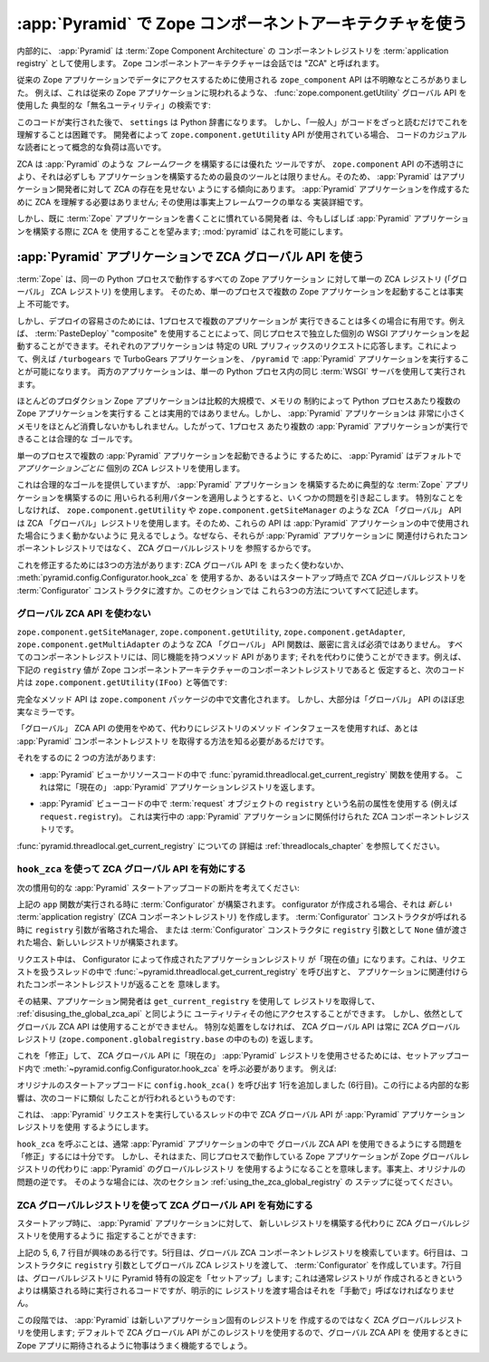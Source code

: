 .. index::
   single: ZCA
   single: Zope Component Architecture
   single: zope.component
   single: application registry
   single: getSiteManager
   single: getUtility

.. Using the Zope Component Architecture in :app:`Pyramid`

.. _zca_chapter:

:app:`Pyramid` で Zope コンポーネントアーキテクチャを使う
==========================================================

.. Under the hood, :app:`Pyramid` uses a :term:`Zope Component
.. Architecture` component registry as its :term:`application registry`.
.. The Zope Component Architecture is referred to colloquially as the
.. "ZCA."

内部的に、 :app:`Pyramid` は :term:`Zope Component Architecture` の
コンポーネントレジストリを :term:`application registry` として使用します。
Zope コンポーネントアーキテクチャーは会話では "ZCA" と呼ばれます。


.. The ``zope.component`` API used to access data in a traditional Zope
.. application can be opaque.  For example, here is a typical "unnamed
.. utility" lookup using the :func:`zope.component.getUtility` global API
.. as it might appear in a traditional Zope application:

従来の Zope アプリケーションでデータにアクセスするために使用される
``zope_component`` API は不明瞭なところがありました。
例えば、これは従来の Zope アプリケーションに現われるような、
:func:`zope.component.getUtility` グローバル API を使用した
典型的な「無名ユーティリティ」の検索です:


.. ignore-next-block
.. code-block:: python
   :linenos:

   from pyramid.interfaces import ISettings
   from zope.component import getUtility
   settings = getUtility(ISettings)


.. After this code runs, ``settings`` will be a Python dictionary.  But
.. it's unlikely that any "civilian" will be able to figure this out just
.. by reading the code casually.  When the ``zope.component.getUtility``
.. API is used by a developer, the conceptual load on a casual reader of
.. code is high.

このコードが実行された後で、 ``settings`` は Python 辞書になります。
しかし、「一般人」がコードをざっと読むだけでこれを理解することは困難です。
開発者によって ``zope.component.getUtility`` API が使用されている場合、
コードのカジュアルな読者にとって概念的な負荷は高いです。


.. While the ZCA is an excellent tool with which to build a *framework*
.. such as :app:`Pyramid`, it is not always the best tool with which
.. to build an *application* due to the opacity of the ``zope.component``
.. APIs.  Accordingly, :app:`Pyramid` tends to hide the presence of the
.. ZCA from application developers.  You needn't understand the ZCA to
.. create a :app:`Pyramid` application; its use is effectively only a
.. framework implementation detail.

ZCA は :app:`Pyramid` のような *フレームワーク* を構築するには優れた
ツールですが、 ``zope.component`` API の不透明さにより、それは必ずしも
アプリケーションを構築するための最良のツールとは限りません。そのため、
:app:`Pyramid` はアプリケーション開発者に対して ZCA の存在を見せない
ようにする傾向にあります。 :app:`Pyramid` アプリケーションを作成するために
ZCA を理解する必要はありません; その使用は事実上フレームワークの単なる
実装詳細です。


.. However, developers who are already used to writing :term:`Zope`
.. applications often still wish to use the ZCA while building a
.. :app:`Pyramid` application; :mod:`pyramid` makes this possible.

しかし、既に :term:`Zope` アプリケーションを書くことに慣れている開発者
は、今もしばしば :app:`Pyramid` アプリケーションを構築する際に ZCA を
使用することを望みます; :mod:`pyramid` はこれを可能にします。


.. Using the ZCA Global API in a :app:`Pyramid` Application

.. index::
   single: get_current_registry
   single: getUtility
   single: getSiteManager
   single: ZCA global API

:app:`Pyramid` アプリケーションで ZCA グローバル API を使う
-----------------------------------------------------------

.. :term:`Zope` uses a single ZCA registry -- the "global" ZCA registry
.. -- for all Zope applications that run in the same Python process,
.. effectively making it impossible to run more than one Zope application
.. in a single process.

:term:`Zope` は、同一の Python プロセスで動作するすべての Zope アプリケーション
に対して単一の ZCA レジストリ (「グローバル」 ZCA レジストリ) を使用します。
そのため、単一のプロセスで複数の Zope アプリケーションを起動することは事実上
不可能です。


.. However, for ease of deployment, it's often useful to be able to run more
.. than a single application per process.  For example, use of a
.. :term:`PasteDeploy` "composite" allows you to run separate individual WSGI
.. applications in the same process, each answering requests for some URL
.. prefix.  This makes it possible to run, for example, a TurboGears application
.. at ``/turbogears`` and a :app:`Pyramid` application at ``/pyramid``, both
.. served up using the same :term:`WSGI` server within a single Python process.

しかし、デプロイの容易さのためには、1プロセスで複数のアプリケーションが
実行できることは多くの場合に有用です。例えば、 :term:`PasteDeploy`
"composite" を使用することによって、同じプロセスで独立した個別の WSGI
アプリケーションを起動することができます。それぞれのアプリケーションは
特定の URL プリフィックスのリクエストに応答します。これによって、例えば
``/turbogears`` で TurboGears アプリケーションを、 ``/pyramid`` で
:app:`Pyramid` アプリケーションを実行することが可能になります。
両方のアプリケーションは、単一の Python プロセス内の同じ :term:`WSGI`
サーバを使用して実行されます。


.. Most production Zope applications are relatively large, making it
.. impractical due to memory constraints to run more than one Zope
.. application per Python process.  However, a :app:`Pyramid` application
.. may be very small and consume very little memory, so it's a reasonable
.. goal to be able to run more than one :app:`Pyramid` application per
.. process.

ほとんどのプロダクション Zope アプリケーションは比較的大規模で、メモリの
制約によって Python プロセスあたり複数の Zope アプリケーションを実行する
ことは実用的ではありません。しかし、 :app:`Pyramid` アプリケーションは
非常に小さくメモリをほとんど消費しないかもしれません。したがって、1プロセス
あたり複数の :app:`Pyramid` アプリケーションが実行できることは合理的な
ゴールです。


.. In order to make it possible to run more than one :app:`Pyramid`
.. application in a single process, :app:`Pyramid` defaults to using a
.. separate ZCA registry *per application*.

単一のプロセスで複数の :app:`Pyramid` アプリケーションを起動できるように
するために、 :app:`Pyramid` はデフォルトで *アプリケーションごとに*
個別の ZCA レジストリを使用します。


.. While this services a reasonable goal, it causes some issues when
.. trying to use patterns which you might use to build a typical
.. :term:`Zope` application to build a :app:`Pyramid` application.
.. Without special help, ZCA "global" APIs such as
.. ``zope.component.getUtility`` and ``zope.component.getSiteManager``
.. will use the ZCA "global" registry.  Therefore, these APIs
.. will appear to fail when used in a :app:`Pyramid` application,
.. because they'll be consulting the ZCA global registry rather than the
.. component registry associated with your :app:`Pyramid` application.

これは合理的なゴールを提供していますが、 :app:`Pyramid` アプリケーション
を構築するために典型的な :term:`Zope` アプリケーションを構築するのに
用いられる利用パターンを適用しようとすると、いくつかの問題を引き起こします。
特別なことをしなければ、 ``zope.component.getUtility`` や
``zope.component.getSiteManager`` のような ZCA 「グローバル」 API は
ZCA 「グローバル」レジストリを使用します。そのため、これらの API は
:app:`Pyramid` アプリケーションの中で使用された場合にうまく動かないように
見えるでしょう。なぜなら、それらが :app:`Pyramid` アプリケーションに
関連付けられたコンポーネントレジストリではなく、 ZCA グローバルレジストリを
参照するからです。


.. There are three ways to fix this: by disusing the ZCA global API
.. entirely, by using
.. :meth:`pyramid.config.Configurator.hook_zca` or by passing
.. the ZCA global registry to the :term:`Configurator` constructor at
.. startup time.  We'll describe all three methods in this section.

これを修正するためには3つの方法があります: ZCA グローバル API を
まったく使わないか、 :meth:`pyramid.config.Configurator.hook_zca` を
使用するか、あるいはスタートアップ時点で ZCA グローバルレジストリを
:term:`Configurator` コンストラクタに渡すか。このセクションでは
これら3つの方法についてすべて記述します。


.. index::
   single: request.registry

.. Disusing the Global ZCA API

.. _disusing_the_global_zca_api:

グローバル ZCA API を使わない
+++++++++++++++++++++++++++++

.. ZCA "global" API functions such as ``zope.component.getSiteManager``,
.. ``zope.component.getUtility``, ``zope.component.getAdapter``, and
.. ``zope.component.getMultiAdapter`` aren't strictly necessary.  Every
.. component registry has a method API that offers the same
.. functionality; it can be used instead.  For example, presuming the
.. ``registry`` value below is a Zope Component Architecture component
.. registry, the following bit of code is equivalent to
.. ``zope.component.getUtility(IFoo)``:

``zope.component.getSiteManager``, ``zope.component.getUtility``,
``zope.component.getAdapter``, ``zope.component.getMultiAdapter``
のような ZCA 「グローバル」 API 関数は、厳密に言えば必須ではありません。
すべてのコンポーネントレジストリには、同じ機能を持つメソッド API があります;
それを代わりに使うことができます。例えば、下記の ``registry`` 値が
Zope コンポーネントアーキテクチャーのコンポーネントレジストリであると
仮定すると、次のコード片は ``zope.component.getUtility(IFoo)`` と等価です:


.. code-block:: python
   :linenos:

   registry.getUtility(IFoo)


.. The full method API is documented in the ``zope.component`` package,
.. but it largely mirrors the "global" API almost exactly.

完全なメソッド API は ``zope.component`` パッケージの中で文書化されます。
しかし、大部分は「グローバル」 API のほぼ忠実なミラーです。


.. If you are willing to disuse the "global" ZCA APIs and use the method
.. interface of a registry instead, you need only know how to obtain the
.. :app:`Pyramid` component registry.

「グローバル」 ZCA API の使用をやめて、代わりにレジストリのメソッド
インタフェースを使用すれば、あとは :app:`Pyramid` コンポーネントレジストリ
を取得する方法を知る必要があるだけです。


.. There are two ways of doing so:

それをするのに 2 つの方法があります:


.. - use the :func:`pyramid.threadlocal.get_current_registry`
..   function within :app:`Pyramid` view or resource code.  This will
..   always return the "current" :app:`Pyramid` application registry.

- :app:`Pyramid` ビューかリソースコードの中で
  :func:`pyramid.threadlocal.get_current_registry` 関数を使用する。
  これは常に「現在の」 :app:`Pyramid` アプリケーションレジストリを返します。


.. - use the attribute of the :term:`request` object named ``registry``
..   in your :app:`Pyramid` view code, eg. ``request.registry``.  This
..   is the ZCA component registry related to the running
..   :app:`Pyramid` application.

- :app:`Pyramid` ビューコードの中で :term:`request` オブジェクトの
  ``registry`` という名前の属性を使用する (例えば ``request.registry``)。
  これは実行中の :app:`Pyramid` アプリケーションに関係付けられた
  ZCA コンポーネントレジストリです。


.. See :ref:`threadlocals_chapter` for more information about
.. :func:`pyramid.threadlocal.get_current_registry`.

:func:`pyramid.threadlocal.get_current_registry` についての
詳細は :ref:`threadlocals_chapter` を参照してください。


.. index::
   single: hook_zca (configurator method)

.. Enabling the ZCA Global API by Using ``hook_zca``

.. _hook_zca:

``hook_zca`` を使って ZCA グローバル API を有効にする
+++++++++++++++++++++++++++++++++++++++++++++++++++++

.. Consider the following bit of idiomatic :app:`Pyramid` startup code:

次の慣用句的な :app:`Pyramid` スタートアップコードの断片を考えてください:


.. code-block:: python
   :linenos:

   from zope.component import getGlobalSiteManager
   from pyramid.config import Configurator

   def app(global_settings, **settings):
       config = Configurator(settings=settings)
       config.include('some.other.package')
       return config.make_wsgi_app()


.. When the ``app`` function above is run, a :term:`Configurator` is
.. constructed.  When the configurator is created, it creates a *new*
.. :term:`application registry` (a ZCA component registry).  A new
.. registry is constructed whenever the ``registry`` argument is omitted
.. when a :term:`Configurator` constructor is called, or when a
.. ``registry`` argument with a value of ``None`` is passed to a
.. :term:`Configurator` constructor.

上記の ``app`` 関数が実行される時に :term:`Configurator` が構築されます。
configurator が作成される場合、それは *新しい* :term:`application
registry` (ZCA コンポーネントレジストリ) を作成します。 :term:`Configurator`
コンストラクタが呼ばれる時に ``registry`` 引数が省略された場合、
または :term:`Configurator` コンストラクタに ``registry`` 引数として
``None`` 値が渡された場合、新しいレジストリが構築されます。


.. During a request, the application registry created by the Configurator
.. is "made current".  This means calls to
.. :func:`~pyramid.threadlocal.get_current_registry` in the thread
.. handling the request will return the component registry associated
.. with the application.

リクエスト中は、 Configurator によって作成されたアプリケーションレジストリ
が「現在の値」になります。これは、リクエストを扱うスレッドの中で
:func:`~pyramid.threadlocal.get_current_registry` を呼び出すと、
アプリケーションに関連付けられたコンポーネントレジストリが返ることを
意味します。


.. As a result, application developers can use ``get_current_registry``
.. to get the registry and thus get access to utilities and such, as per
.. :ref:`disusing_the_global_zca_api`.  But they still cannot use the
.. global ZCA API.  Without special treatment, the ZCA global APIs will
.. always return the global ZCA registry (the one in
.. ``zope.component.globalregistry.base``).

その結果、アプリケーション開発者は ``get_current_registry`` を使用して
レジストリを取得して、 :ref:`disusing_the_global_zca_api` と同じように
ユーティリティその他にアクセスすることができます。
しかし、依然としてグローバル ZCA API は使用することができません。
特別な処置をしなければ、 ZCA グローバル API は常に ZCA グローバル
レジストリ (``zope.component.globalregistry.base`` の中のもの) を返します。


.. To "fix" this and make the ZCA global APIs use the "current"
.. :app:`Pyramid` registry, you need to call
.. :meth:`~pyramid.config.Configurator.hook_zca` within your setup code.
.. For example:

これを「修正」して、 ZCA グローバル API に「現在の」 :app:`Pyramid`
レジストリを使用させるためには、セットアップコード内で
:meth:`~pyramid.config.Configurator.hook_zca` を呼ぶ必要があります。
例えば:


.. code-block:: python
   :linenos:

   from zope.component import getGlobalSiteManager
   from pyramid.config import Configurator

   def app(global_settings, **settings):
       config = Configurator(settings=settings)
       config.hook_zca()
       config.include('some.other.application')
       return config.make_wsgi_app()


.. We've added a line to our original startup code, line number 6, which
.. calls ``config.hook_zca()``.  The effect of this line under the hood
.. is that an analogue of the following code is executed:

オリジナルのスタートアップコードに ``config.hook_zca()`` を呼び出す
1行を追加しました (6行目)。この行による内部的な影響は、次のコードに類似
したことが行われるというものです:


.. code-block:: python
   :linenos:

   from zope.component import getSiteManager
   from pyramid.threadlocal import get_current_registry
   getSiteManager.sethook(get_current_registry)


.. This causes the ZCA global API to start using the :app:`Pyramid`
.. application registry in threads which are running a :app:`Pyramid`
.. request.

これは、 :app:`Pyramid` リクエストを実行しているスレッドの中で
ZCA グローバル API が :app:`Pyramid` アプリケーションレジストリを使用
するようにします。


.. Calling ``hook_zca`` is usually sufficient to "fix" the problem of
.. being able to use the global ZCA API within a :app:`Pyramid`
.. application.  However, it also means that a Zope application that is
.. running in the same process may start using the :app:`Pyramid`
.. global registry instead of the Zope global registry, effectively
.. inverting the original problem.  In such a case, follow the steps in
.. the next section, :ref:`using_the_zca_global_registry`.

``hook_zca`` を呼ぶことは、通常 :app:`Pyramid` アプリケーションの中で
グローバル ZCA API を使用できるようにする問題を「修正」するには十分です。
しかし、それはまた、同じプロセスで動作している Zope アプリケーションが
Zope グローバルレジストリの代わりに :app:`Pyramid` のグローバルレジストリ
を使用するようになることを意味します。事実上、オリジナルの問題の逆です。
そのような場合には、次のセクション :ref:`using_the_zca_global_registry` の
ステップに従ってください。


.. index::
   single: get_current_registry
   single: getGlobalSiteManager
   single: ZCA global registry

.. Enabling the ZCA Global API by Using The ZCA Global Registry

.. _using_the_zca_global_registry:

ZCA グローバルレジストリを使って ZCA グローバル API を有効にする
++++++++++++++++++++++++++++++++++++++++++++++++++++++++++++++++

.. You can tell your :app:`Pyramid` application to use the ZCA global
.. registry at startup time instead of constructing a new one:

スタートアップ時に、 :app:`Pyramid` アプリケーションに対して、
新しいレジストリを構築する代わりに ZCA グローバルレジストリを使用するように
指定することができます:


.. code-block:: python
   :linenos:

   from zope.component import getGlobalSiteManager
   from pyramid.config import Configurator

   def app(global_settings, **settings):
       globalreg = getGlobalSiteManager()
       config = Configurator(registry=globalreg)
       config.setup_registry(settings=settings)
       config.include('some.other.application')
       return config.make_wsgi_app()


.. Lines 5, 6, and 7 above are the interesting ones.  Line 5 retrieves
.. the global ZCA component registry.  Line 6 creates a
.. :term:`Configurator`, passing the global ZCA registry into its
.. constructor as the ``registry`` argument.  Line 7 "sets up" the global
.. registry with Pyramid-specific registrations; this is code that is
.. normally executed when a registry is constructed rather than created,
.. but we must call it "by hand" when we pass an explicit registry.

上記の 5, 6, 7 行目が興味のある行です。5行目は、グローバル ZCA
コンポーネントレジストリを検索しています。6行目は、コンストラクタに
``registry`` 引数としてグローバル ZCA レジストリを渡して、
:term:`Configurator` を作成しています。7行目は、グローバルレジストリに
Pyramid 特有の設定を「セットアップ」します; これは通常レジストリが
作成されるときというよりは構築される時に実行されるコードですが、明示的に
レジストリを渡す場合はそれを「手動で」呼ばなければなりません。


.. At this point, :app:`Pyramid` will use the ZCA global registry
.. rather than creating a new application-specific registry; since by
.. default the ZCA global API will use this registry, things will work as
.. you might expect a Zope app to when you use the global ZCA API.

この段階では、 :app:`Pyramid` は新しいアプリケーション固有のレジストリを
作成するのではなく ZCA グローバルレジストリを使用します; デフォルトで
ZCA グローバル API がこのレジストリを使用するので、グローバル ZCA API を
使用するときに Zope アプリに期待されるように物事はうまく機能するでしょう。
